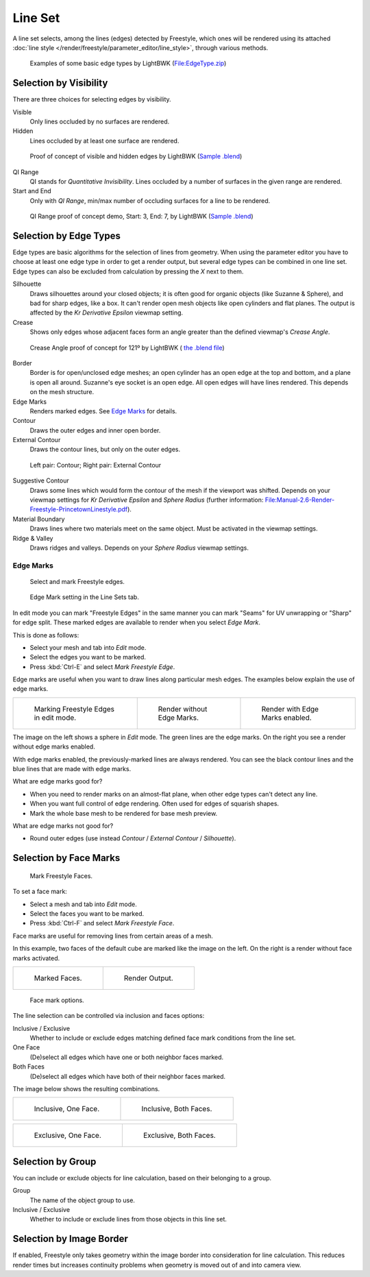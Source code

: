
********
Line Set
********

A line set selects, among the lines (edges) detected by Freestyle,
which ones will be rendered using its attached :doc:`line style </render/freestyle/parameter_editor/line_style>`,
through various methods.


.. figure:: /images/Manual-2.6-Render-freestyle-BasicEdgeTypeSelectionEx.jpg
   :width: 600px
   :figwidth: 600px

   Examples of some basic edge types by LightBWK
   (`File:EdgeType.zip <http://wiki.blender.org/index.php/File:EdgeType.zip>`__)


Selection by Visibility
=======================

There are three choices for selecting edges by visibility.

Visible
   Only lines occluded by no surfaces are rendered.

Hidden
   Lines occluded by at least one surface are rendered.


.. figure:: /images/Manual-2.6-Render-Freestyle-Hidden_Edges.jpg
   :width: 600px
   :figwidth: 600px

   Proof of concept of visible and hidden edges by LightBWK
   (`Sample .blend <http://wiki.blender.org/index.php/File:HiddenCreaseEdgeMark.zip>`__)


QI Range
   QI stands for *Quantitative Invisibility*. Lines occluded by a number of surfaces in the given range are rendered.

Start and End
   Only with *QI Range*, min/max number of occluding surfaces for a line to be rendered.


.. figure:: /images/Manual-2.6-Render-Freestyle-QI_Range.jpg
   :width: 600px
   :figwidth: 600px

   QI Range proof of concept demo, Start: 3, End: 7, by LightBWK
   (`Sample .blend <http://wiki.blender.org/index.php/File:QI-Range.zip>`__)


Selection by Edge Types
=======================

Edge types are basic algorithms for the selection of lines from geometry. When using the
parameter editor you have to choose at least one edge type in order to get a render output,
but several edge types can be combined in one line set.
Edge types can also be excluded from calculation by pressing the *X* next to them.

Silhouette
   Draws silhouettes around your closed objects; it is often good for organic objects (like Suzanne & Sphere),
   and bad for sharp edges, like a box. It can't render open mesh objects like open cylinders and flat planes.
   The output is affected by the *Kr Derivative Epsilon* viewmap setting.

Crease
   Shows only edges whose adjacent faces form an angle greater than the defined viewmap's *Crease Angle*.


.. figure:: /images/Manual-2.6-Render-Freestyle-CreaseConcept.jpg
   :width: 600px
   :figwidth: 600px

   Crease Angle proof of concept for 121º by LightBWK
   ( `the .blend file <http://wiki.blender.org/index.php/File:CreaseAngle.zip>`__)


Border
   Border is for open/unclosed edge meshes; an open cylinder has an open edge at the top and bottom,
   and a plane is open all around. Suzanne's eye socket is an open edge. All open edges will have lines rendered.
   This depends on the mesh structure.

Edge Marks
   Renders marked edges. See
   `Edge Marks`_ for details.

Contour
   Draws the outer edges and inner open border.

External Contour
   Draws the contour lines, but only on the outer edges.


.. figure:: /images/Manual-2.6-Render-Freestyle-ContourVsExternalContour.jpg
   :width: 600px
   :figwidth: 600px

   Left pair: Contour; Right pair: External Contour


Suggestive Contour
   Draws some lines which would form the contour of the mesh if the viewport was shifted.
   Depends on your viewmap settings for *Kr Derivative Epsilon* and *Sphere Radius*
   (further information: `File:Manual-2.6-Render-Freestyle-PrincetownLinestyle.pdf
   <http://wiki.blender.org/index.php/File:Manual-2.6-Render-Freestyle-PrincetownLinestyle.pdf>`__).

Material Boundary
   Draws lines where two materials meet on the same object. Must be activated in the viewmap settings.

Ridge & Valley
   Draws ridges and valleys. Depends on your *Sphere Radius* viewmap settings.


Edge Marks
----------

.. figure:: /images/Manual-Part26-freestyle-mark-freestyle-edge.jpg

   Select and mark Freestyle edges.


.. figure:: /images/Manual-Part26-freestyle-edge-mark.jpg

   Edge Mark setting in the Line Sets tab.


In edit mode you can mark "Freestyle Edges" in the same manner you can mark "Seams" for UV
unwrapping or "Sharp" for edge split.
These marked edges are available to render when you select *Edge Mark*.

This is done as follows:

- Select your mesh and tab into *Edit* mode.
- Select the edges you want to be marked.
- Press :kbd:`Ctrl-E` and select *Mark Freestyle Edge*.

Edge marks are useful when you want to draw lines along particular mesh edges.
The examples below explain the use of edge marks.

.. list-table::

   * - .. figure:: /images/Manual-Part26-freestyle-edge-marks-viewport.jpg

          Marking Freestyle Edges in edit mode.

     - .. figure:: /images/Manual-Part26-freestyle-edge-marks-disabled.jpg

          Render without Edge Marks.

     - .. figure:: /images/Manual-Part26-freestyle-edge-marks-enabled.jpg

          Render with Edge Marks enabled.


The image on the left shows a sphere in *Edit* mode.
The green lines are the edge marks. On the right you see a render without edge marks enabled.

With edge marks enabled, the previously-marked lines are always rendered.
You can see the black contour lines and the blue lines that are made with edge marks.

What are edge marks good for?

- When you need to render marks on an almost-flat plane, when other edge types can't detect any line.
- When you want full control of edge rendering. Often used for edges of squarish shapes.
- Mark the whole base mesh to be rendered for base mesh preview.

What are edge marks not good for?

- Round outer edges (use instead *Contour* / *External Contour* / *Silhouette*).


Selection by Face Marks
=======================

.. figure:: /images/Manual-Part26-freestyle-mark-freestyle-face.jpg

   Mark Freestyle Faces.


To set a face mark:

- Select a mesh and tab into *Edit* mode.
- Select the faces you want to be marked.
- Press :kbd:`Ctrl-F` and select *Mark Freestyle Face*.

Face marks are useful for removing lines from certain areas of a mesh.

In this example, two faces of the default cube are marked like the image on the left.
On the right is a render without face marks activated.

.. list-table::

   * - .. figure:: /images/Manual-Part26-freestyle-face-marks-viewport.jpg

          Marked Faces.

     - .. figure:: /images/Manual-Part26-freestyle-face-marks-disabled.jpg

          Render Output.


.. figure:: /images/Manual-Part26-freestyle-face-mark.jpg

   Face mark options.


The line selection can be controlled via inclusion and faces options:

Inclusive / Exclusive
   Whether to include or exclude edges matching defined face mark conditions from the line set.

One Face
   (De)select all edges which have one or both neighbor faces marked.

Both Faces
   (De)select all edges which have both of their neighbor faces marked.

The image below shows the resulting combinations.

.. list-table::

   * - .. figure:: /images/Manual-Part26-freestyle-face-mark-inclusive-one.jpg

          Inclusive, One Face.

     - .. figure:: /images/Manual-Part26-freestyle-face-mark-inclusive-both.jpg

          Inclusive, Both Faces.


.. list-table::

   * - .. figure:: /images/Manual-Part26-freestyle-face-mark-exclusive-one.jpg

          Exclusive, One Face.

     - .. figure:: /images/Manual-Part26-freestyle-face-mark-exclusive-both.jpg

          Exclusive, Both Faces.


Selection by Group
==================

You can include or exclude objects for line calculation, based on their belonging to a group.

Group
   The name of the object group to use.

Inclusive / Exclusive
   Whether to include or exclude lines from those objects in this line set.


Selection by Image Border
=========================

If enabled,
Freestyle only takes geometry within the image border into consideration for line calculation.
This reduces render times but increases continuity problems when geometry is moved out of and
into camera view.

